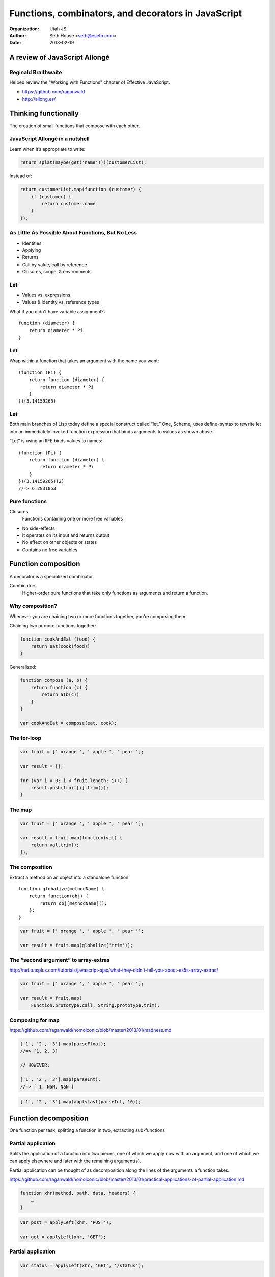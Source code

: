 ====================================================
Functions, combinators, and decorators in JavaScript
====================================================

:Organization: Utah JS
:Author: Seth House <seth@eseth.com>
:Date: 2013-02-19

A review of JavaScript Allongé
==============================

.. raw:: latex

    {
    \usebackgroundtemplate{
        \vbox to \paperheight{\vfil\hbox to \paperwidth{\hfil
        \includegraphics[height=\paperheight]{bookpage.jpg}
        \hfil}\vfil}
    }
    \begin{frame}[plain]
    \end{frame}
    }

Reginald Braithwaite
--------------------

.. container:: r2b-note

    Helped review the "Working with Functions" chapter of Effective JavaScript.

* https://github.com/raganwald
* http://allong.es/

Thinking functionally
=====================

The creation of small functions that compose with each other.

JavaScript Allongé in a nutshell
--------------------------------

Learn when it’s appropriate to write:

.. code-block:: javascript

    return splat(maybe(get('name')))(customerList);

Instead of:

.. code-block:: javascript

    return customerList.map(function (customer) {
        if (customer) {
            return customer.name
        }
    });

As Little As Possible About Functions, But No Less
--------------------------------------------------

* Identities
* Applying
* Returns
* Call by value, call by reference
* Closures, scope, & environments

Let
---

.. container:: r2b-note

    * Values vs. expressions.
    * Values & identity vs. reference types


What if you didn't have variable assignment?::

    function (diameter) {
        return diameter * Pi
    }

Let
---

Wrap within a function that takes an argument with the name you want::

    (function (Pi) {
        return function (diameter) {
            return diameter * Pi
        }
    })(3.14159265)

Let
---

.. container:: r2b-note

    Both main branches of Lisp today define a special construct called “let.”
    One, Scheme, uses define-syntax to rewrite let into an immediately invoked
    function expression that binds arguments to values as shown above.

“Let” is using an IIFE binds values to names::

    (function (Pi) {
        return function (diameter) {
            return diameter * Pi
        }
    })(3.14159265)(2)
    //=> 6.2831853

Pure functions
--------------

.. container:: r2b-note

    Closures
        Functions containing one or more free variables

* No side-effects
* It operates on its input and returns output
* No effect on other objects or states
* Contains no free variables

Function composition
====================

.. container:: r2b-note

    A decorator is a specialized combinator.

Combinators
    Higher-order pure functions that take only functions as arguments and
    return a function.

Why composition?
----------------

.. container:: r2b-note

    Whenever you are chaining two or more functions together, you’re composing them.

Chaining two or more functions together:

.. code-block:: javascript

    function cookAndEat (food) {
        return eat(cook(food))
    }

Generalized:

.. code-block:: javascript

    function compose (a, b) {
        return function (c) {
            return a(b(c))
        }
    }

    var cookAndEat = compose(eat, cook);

The for-loop
------------

.. code-block:: javascript

    var fruit = [' orange ', ' apple ', ' pear '];

    var result = [];

    for (var i = 0; i < fruit.length; i++) {
        result.push(fruit[i].trim());
    }

The map
-------

.. code-block:: javascript

    var fruit = [' orange ', ' apple ', ' pear '];

    var result = fruit.map(function(val) {
        return val.trim();
    });

The composition
---------------

.. container:: r2b-note

    Extract a method on an object into a standalone function::

        function globalize(methodName) {
            return function(obj) {
                return obj[methodName]();
            };
        }

.. code-block:: javascript

    var fruit = [' orange ', ' apple ', ' pear '];

    var result = fruit.map(globalize('trim'));

The “second argument” to array-extras
-------------------------------------

.. container:: r2b-note

    http://net.tutsplus.com/tutorials/javascript-ajax/what-they-didn't-tell-you-about-es5s-array-extras/

.. code-block:: javascript

    var fruit = [' orange ', ' apple ', ' pear '];

    var result = fruit.map(
        Function.prototype.call, String.prototype.trim);

Composing for map
-----------------

.. container:: r2b-note

    https://github.com/raganwald/homoiconic/blob/master/2013/01/madness.md

.. code-block:: javascript

    ['1', '2', '3'].map(parseFloat);
    //=> [1, 2, 3]

    // HOWEVER:

    ['1', '2', '3'].map(parseInt);
    //=> [ 1, NaN, NaN ]

.. code-block:: javascript

    ['1', '2', '3'].map(applyLast(parseInt, 10));

Function decomposition
======================

One function per task; splitting a function in two; extracting sub-functions

Partial application
-------------------

.. container:: r2b-note

    Splits the application of a function into two pieces, one of which we apply
    now with an argument, and one of which we can apply elsewhere and later
    with the remaining argument(s).

    Partial application can be thought of as decomposition along the lines of
    the arguments a function takes.

    https://github.com/raganwald/homoiconic/blob/master/2013/01/practical-applications-of-partial-application.md

.. code-block:: javascript

    function xhr(method, path, data, headers) {
        …
    }

.. code-block:: javascript

    var post = applyLeft(xhr, 'POST');

    var get = applyLeft(xhr, 'GET');

Partial application
-------------------

.. code-block:: javascript

    var status = applyLeft(xhr, 'GET', '/status');

    var getJSON = applyRight(xhr, {
                'Accept': 'application/json',
                'Content-Type': 'application/json'})

Maybe
-----

.. code-block:: javascript

    function Model () {};

    Model.prototype.setSomething = maybe(function(value) {
        this.something = value;
    });

Cleaner callbacks with partial application
------------------------------------------

.. container:: r2b-note

    http://danwebb.net/2006/11/3/from-the-archives-cleaner-callbacks-with-partial-application

.. code-block:: javascript

    post('entry/create',
        postFormAndUpdate('formname', 'mydiv'));

Currying
--------

.. container:: r2b-note

    Like recursion with Fibinacci and OOO with talking animals, currying is one
    of those concepts that always comes with a contrived example that is
    useless in the real-world.

Extract single-argument functions out of a multi-argument function.

.. code-block:: javascript

    add('sum', 5, 6)

Becomes:

.. code-block:: javascript

    addCurried('sum')(6)(5)

Currying
--------

.. container:: r2b-note

    http://javascriptweblog.wordpress.com/2010/10/25/understanding-javascript-closures/

.. code-block:: javascript

    function converter(toUnit, factor, offset, input) {
        …
    }

    var milesToKm = converter.curry(
        'km', 1.60936, undefined);
    var poundsToKg = converter.curry(
        'kg', 0.45460, undefined);
    var farenheitToCelsius = converter.curry(
        'degrees C', 0.5556, -32);

    milesToKm(10);            //=> 16.09 km
    poundsToKg(2.5);          //=> 1.14 kg
    farenheitToCelsius(98);   //=> 36.67 degrees C

Currying
--------

.. container:: r2b-note

    "Configure" a function
    http://www.reddit.com/r/programming/comments/181y2a/what_is_the_advantage_of_currying/c8bacgs

.. code-block:: javascript

    function logError(message, inDevmode) {
        if (inDevmode) console.error(message);
    }

    function makeLogger(inDevmode) {
        return function (err) {
            return logError(err.message || err.toString(),
                inDevmode);
        };
    }

    window.onerror = makeLogger(true);

Decorators
==========

Decorators

Decorators
----------

Takes one function as an argument, returns another function, and the returned
function is a variation of the argument function.

Example
-------

.. code-block:: javascript

    function Todo (name) {
        …
    };

    Todo.prototype.do = fluent(function () {
        this.done = true;
    });

    Todo.prototype.undo = fluent(function () {
        this.done = false;
    });

Common decorators
-----------------

AKA “advice”, AKA aspect oriented programming, AKA Lisp Flavors

* before
* after
* around
* provided

Common decorators
-----------------

.. code-block:: javascript

    function SomeModel(name) {
        …
    };

    SomeModel.prototype.delete = isAdmin(user, function () {
        this.delete();
    });

Further reading
===============

.. raw:: latex

    {
    \usebackgroundtemplate{
        \hbox to \paperheight{\hfil\vbox to \paperheight{\vfil
        \includegraphics[width=\paperwidth]{how-we-learned.png}
        \vfil}\hfil}
    }
    \begin{frame}[plain]
    \end{frame}
    }

Angus Croll
-----------

    “Some developers like rulebooks and boilerplate—which is why we have Java.
    The joy of JavaScript is rooted in its lack of rigity and the infinite
    possibilities that this allows for.”

    — Angus Croll

.. container:: r2b-note

    * https://speakerdeck.com/anguscroll/how-we-learned-to-stop-worrying-and-love-javascript
    * http://javascriptweblog.wordpress.com/2011/05/31/a-fresh-look-at-javascript-mixins/

Functional mixins
-----------------

* https://github.com/raganwald/method-combinators
* https://github.com/PuerkitoBio/advice
* https://github.com/twitter/flight/

Functional mixins
-----------------

.. code-block:: javascript

    function() {
        function withDrama() {
            this.before('announce', function() {
                clearThroat();
            });

            this.after('leaving', function() {
                slamDoor();
            });
        }

        return withDrama;
    }

Functional reactive programming (FRP)
-------------------------------------

.. container:: r2b-note

    For when you want to concisely listen for when a user is holding both the
    spacebar and F key, while tapping the Q key once every three seconds, but
    only on the second Thursday of the month and only between the hours of 3:00
    and 3:15.

* Bacon.js
* Demo: http://raimohanska.github.com/bacon.js-slides/
